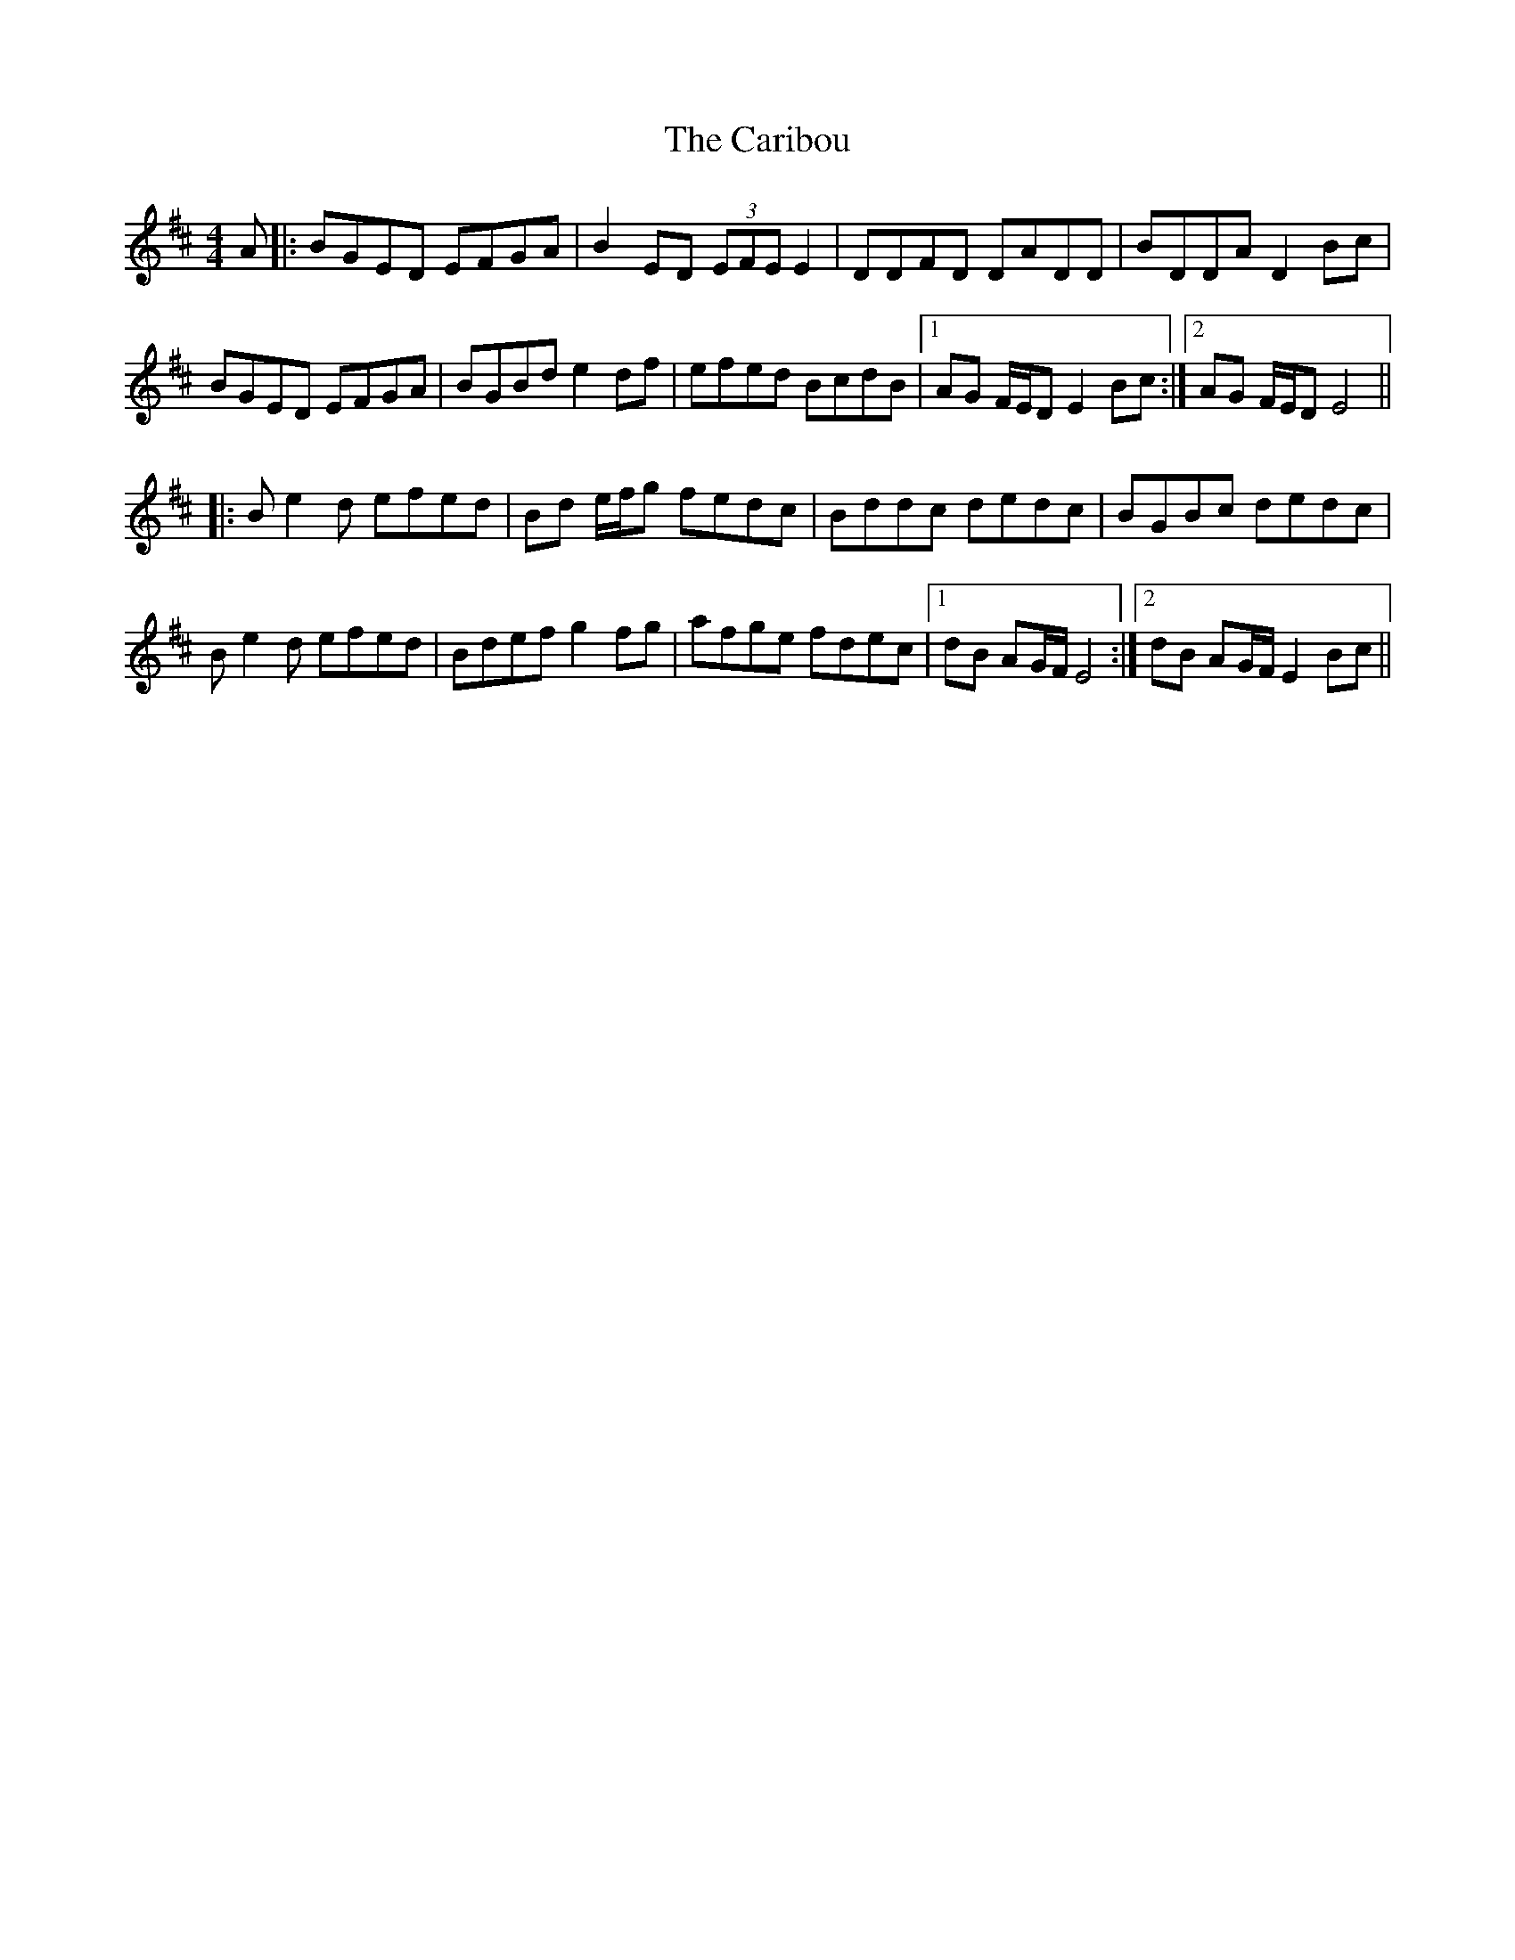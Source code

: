 X: 6202
T: Caribou, The
R: reel
M: 4/4
K: Edorian
A|:BGED EFGA|B2ED (3EFE E2|DDFD DADD|BDDA D2Bc|
BGED EFGA|BGBd e2df|efed BcdB|1 AG F/E/D E2Bc:|2 AG F/E/D E4||
|:Be2d efed|Bd e/f/g fedc|Bddc dedc|BGBc dedc|
Be2d efed|Bdef g2fg|afge fdec|1 dB AG/F/ E4:|2 dB AG/F/ E2 Bc||

